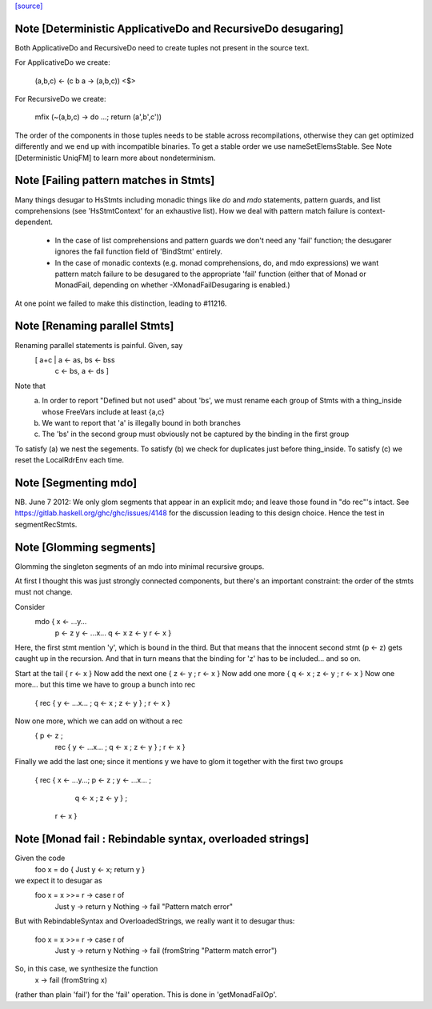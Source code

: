 `[source] <https://gitlab.haskell.org/ghc/ghc/tree/master/compiler/rename/RnExpr.hs>`_

Note [Deterministic ApplicativeDo and RecursiveDo desugaring]
~~~~~~~~~~~~~~~~~~~~~~~~~~~~~~~~~~~~~~~~~~~~~~~~~~~~~~~~~~~~~
Both ApplicativeDo and RecursiveDo need to create tuples not
present in the source text.

For ApplicativeDo we create:

  (a,b,c) <- (\c b a -> (a,b,c)) <$>

For RecursiveDo we create:

  mfix (\ ~(a,b,c) -> do ...; return (a',b',c'))

The order of the components in those tuples needs to be stable
across recompilations, otherwise they can get optimized differently
and we end up with incompatible binaries.
To get a stable order we use nameSetElemsStable.
See Note [Deterministic UniqFM] to learn more about nondeterminism.


Note [Failing pattern matches in Stmts]
~~~~~~~~~~~~~~~~~~~~~~~~~~~~~~~~~~~~~~~

Many things desugar to HsStmts including monadic things like `do` and `mdo`
statements, pattern guards, and list comprehensions (see 'HsStmtContext' for an
exhaustive list). How we deal with pattern match failure is context-dependent.

 * In the case of list comprehensions and pattern guards we don't need any 'fail'
   function; the desugarer ignores the fail function field of 'BindStmt' entirely.
 * In the case of monadic contexts (e.g. monad comprehensions, do, and mdo
   expressions) we want pattern match failure to be desugared to the appropriate
   'fail' function (either that of Monad or MonadFail, depending on whether
   -XMonadFailDesugaring is enabled.)

At one point we failed to make this distinction, leading to #11216.


Note [Renaming parallel Stmts]
~~~~~~~~~~~~~~~~~~~~~~~~~~~~~~
Renaming parallel statements is painful.  Given, say
     [ a+c | a <- as, bs <- bss
           | c <- bs, a <- ds ]
Note that
  (a) In order to report "Defined but not used" about 'bs', we must
      rename each group of Stmts with a thing_inside whose FreeVars
      include at least {a,c}

  (b) We want to report that 'a' is illegally bound in both branches

  (c) The 'bs' in the second group must obviously not be captured by
      the binding in the first group

To satisfy (a) we nest the segements.
To satisfy (b) we check for duplicates just before thing_inside.
To satisfy (c) we reset the LocalRdrEnv each time.



Note [Segmenting mdo]
~~~~~~~~~~~~~~~~~~~~~
NB. June 7 2012: We only glom segments that appear in an explicit mdo;
and leave those found in "do rec"'s intact.  See
https://gitlab.haskell.org/ghc/ghc/issues/4148 for the discussion
leading to this design choice.  Hence the test in segmentRecStmts.



Note [Glomming segments]
~~~~~~~~~~~~~~~~~~~~~~~~
Glomming the singleton segments of an mdo into minimal recursive groups.

At first I thought this was just strongly connected components, but
there's an important constraint: the order of the stmts must not change.

Consider
     mdo { x <- ...y...
           p <- z
           y <- ...x...
           q <- x
           z <- y
           r <- x }

Here, the first stmt mention 'y', which is bound in the third.
But that means that the innocent second stmt (p <- z) gets caught
up in the recursion.  And that in turn means that the binding for
'z' has to be included... and so on.

Start at the tail { r <- x }
Now add the next one { z <- y ; r <- x }
Now add one more     { q <- x ; z <- y ; r <- x }
Now one more... but this time we have to group a bunch into rec
     { rec { y <- ...x... ; q <- x ; z <- y } ; r <- x }
Now one more, which we can add on without a rec
     { p <- z ;
       rec { y <- ...x... ; q <- x ; z <- y } ;
       r <- x }
Finally we add the last one; since it mentions y we have to
glom it together with the first two groups
     { rec { x <- ...y...; p <- z ; y <- ...x... ;
             q <- x ; z <- y } ;
       r <- x }


Note [Monad fail : Rebindable syntax, overloaded strings]
~~~~~~~~~~~~~~~~~~~~~~~~~~~~~~~~~~~~~~~~~~~~~~~~~~~~~~~~~

Given the code
  foo x = do { Just y <- x; return y }

we expect it to desugar as
  foo x = x >>= \r -> case r of
                        Just y  -> return y
                        Nothing -> fail "Pattern match error"

But with RebindableSyntax and OverloadedStrings, we really want
it to desugar thus:
  foo x = x >>= \r -> case r of
                        Just y  -> return y
                        Nothing -> fail (fromString "Patterm match error")

So, in this case, we synthesize the function
  \x -> fail (fromString x)

(rather than plain 'fail') for the 'fail' operation. This is done in
'getMonadFailOp'.

